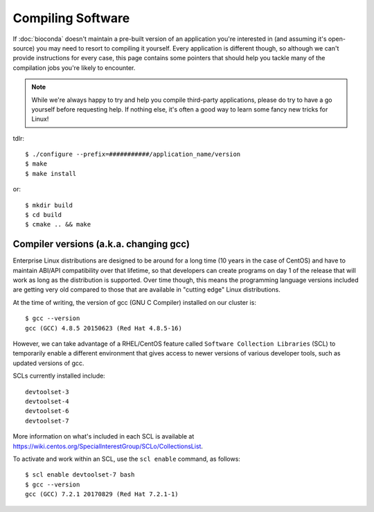 Compiling Software
==================

If :doc:`bioconda` doesn't maintain a pre-built version of an application you're interested in (and assuming it's open-source) you may need to resort to compiling it yourself. Every application is different though, so although we can't provide instructions for every case, this page contains some pointers that should help you tackle many of the compilation jobs you're likely to encounter.

.. note::
  While we're always happy to try and help you compile third-party applications, please do try to have a go yourself before requesting help. If nothing else, it's often a good way to learn some fancy new tricks for Linux!

tdlr::

  $ ./configure --prefix=###########/application_name/version
  $ make
  $ make install

or::

  $ mkdir build
  $ cd build
  $ cmake .. && make


Compiler versions (a.k.a. changing gcc)
---------------------------------------

Enterprise Linux distributions are designed to be around for a long time (10 years in the case of CentOS) and have to maintain ABI/API compatibility over that lifetime, so that developers can create programs on day 1 of the release that will work as long as the distribution is supported. Over time though, this means the programming language versions included are getting very old compared to those that are available in "cutting edge" Linux distributions.

At the time of writing, the version of gcc (GNU C Compiler) installed on our cluster is::

  $ gcc --version
  gcc (GCC) 4.8.5 20150623 (Red Hat 4.8.5-16)

However, we can take advantage of a RHEL/CentOS feature called ``Software Collection Libraries`` (SCL) to temporarily enable a different environment that gives access to newer versions of various developer tools, such as updated versions of gcc.

SCLs currently installed include::

  devtoolset-3
  devtoolset-4
  devtoolset-6
  devtoolset-7

More information on what's included in each SCL is available at https://wiki.centos.org/SpecialInterestGroup/SCLo/CollectionsList.

To activate and work within an SCL, use the ``scl enable`` command, as follows::

  $ scl enable devtoolset-7 bash
  $ gcc --version
  gcc (GCC) 7.2.1 20170829 (Red Hat 7.2.1-1)
